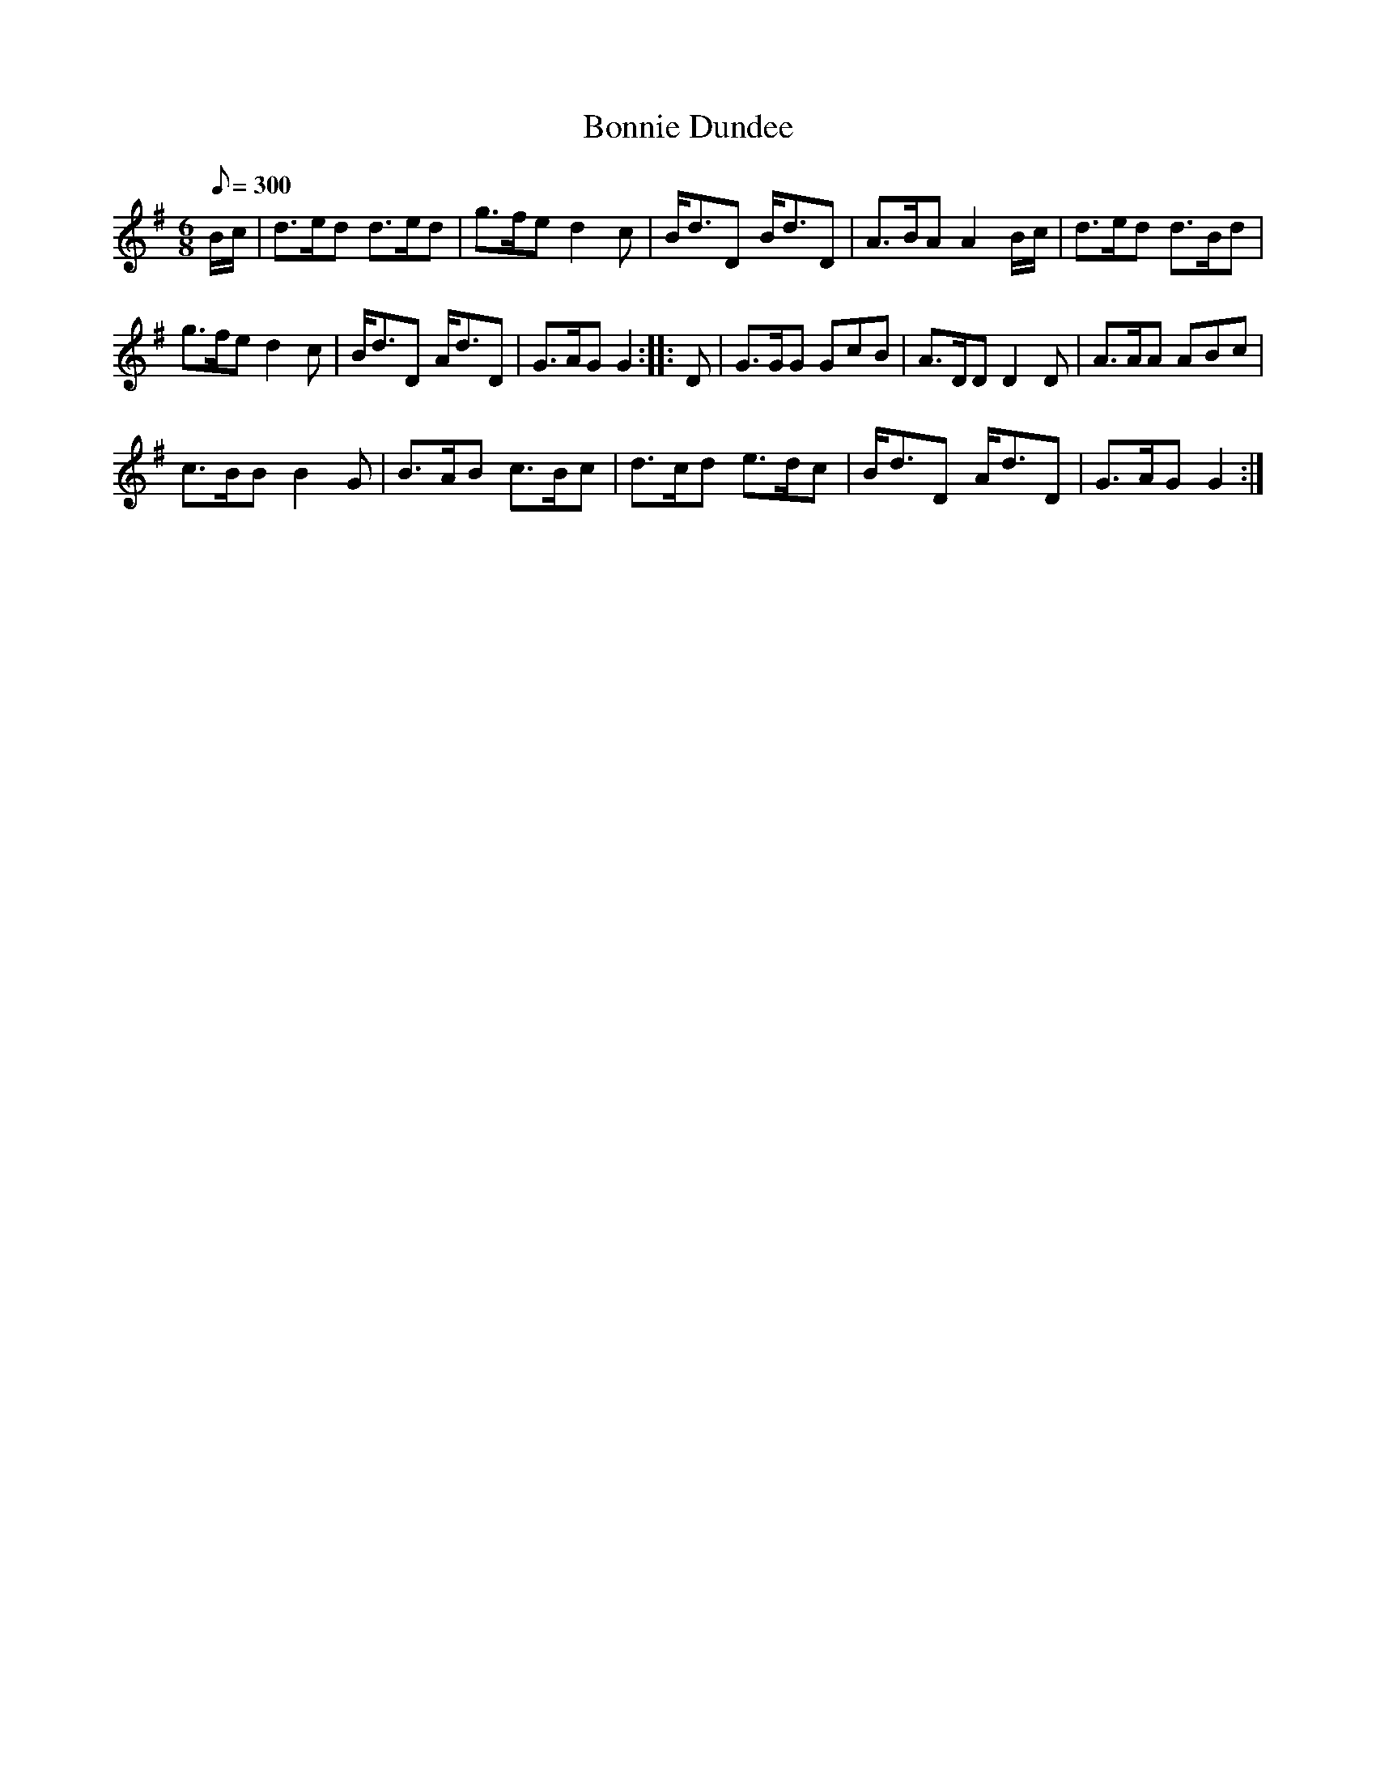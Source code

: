 X:34
T:Bonnie Dundee
M:6/8
Q:1/8=300
K:G
%%MIDI channel 1
%%MIDI program 72
%%MIDI transpose 8
%%MIDI grace 1/8
%%MIDI ratio 3 1
B/c/|d>ed d>ed|g>fe d2c|B<dD B<dD|A>BA A2B/c/|d>ed d>Bd|
g>fe d2c|B<dD A<dD|G>AG G2::D|G>GG GcB|A>DD D2D|A>AA ABc|
c>BB B2G|B>AB c>Bc|d>cd e>dc|B<dD A<dD|G>AG G2:|
